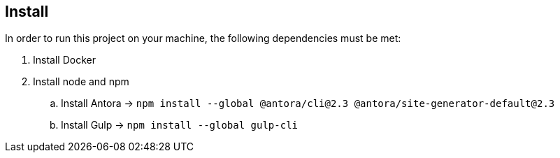 == Install
In order to run this project on your machine, the following dependencies must be met:

. Install Docker
. Install node and npm
.. Install Antora -> `npm install --global @antora/cli@2.3 @antora/site-generator-default@2.3`
.. Install Gulp -> `npm install --global gulp-cli`
